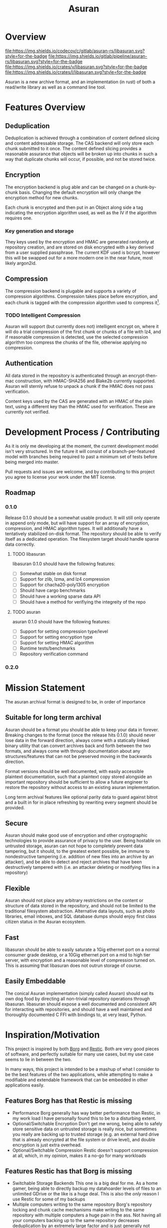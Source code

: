 
#+TITLE: Asuran
#+INFOJS_OPT: view:t toc:t ltoc:t mouse:underline buttons:0 path:http://thomasf.github.io/solarized-css/org-info.min.js
#+HTML_HEAD: <link rel="stylesheet" type="text/css" href="http://thomasf.github.io/solarized-css/solarized-dark.min.css" />
* Overview
[[https://codecov.io/gl/asuran-rs/libasuran][file:https://img.shields.io/codecov/c/gitlab/asuran-rs/libasuran.svg?style=for-the-badge]]
[[file:https://img.shields.io/gitlab/pipeline/asuran-rs/libasuran.svg?style=for-the-badge]]
[[https://crates.io/crates/libasuran][file:https://img.shields.io/crates/v/libasuran.svg?style=for-the-badge]]
[[file:https://img.shields.io/crates/l/libasuran.svg?style=for-the-badge]]

Asuran is a new archive format, and an implementation (in rust) of both a read/write library as well as a command line tool.
* Features Overview
** Deduplication
   Deduplication is achieved through a combination of content defined slicing and content
   addressable storage. The CAS backend will only store each chunk submitted to it once. The content
   defined slicing provides a reasonable assurance that objects will be broken up into chunks in
   such a way that duplicate chunks will occur, if possible, and not be stored twice.
** Encryption
   The encryption backend is plug able and can be changed on a chunk-by-chunk basis. Changing the
   default encryption will only change the encryption method for new chunks.
   
   Each chunk is encrypted and then put in an Object along side a tag indicating the encryption
   algorithm used, as well as the IV if the algorithm requires one.
*** Key generation and storage
    They keys used by the encryption and HMAC are generated randomly at repository creation, and are
    stored on disk encrypted with a key derived from a user supplied passphrase. The current KDF
    used is bcrypt, however this will be swapped out for a more modern one in the near future, most
    likely argon2id.
** Compression
   The compression backend is plugable and supports a variety of compression
   algorithms. Compression takes place before encryption, and each chunk is tagged with the
   compression algorithm used to compress it[fn:4].
*** TODO Intelligent Compression 
    Asuran will support (but currently does not) intelligent encrypt on, where it will do a trial
    compression of the first chunk or chunks of a file with lz4, and if reasonable compression is
    detected, use the selected compression algorithm too compress the chunks of the file, otherwise
    applying no compression.
** Authentication
   All data stored in the repository is authenticated through an encrypt-then-mac construction, with
   HMAC-SHA256 and Blake2b currently supported. Asuran will sternly refuse to unpack a chunk if the
   HMAC does not pass verification.

   Content keys used by the CAS are generated with an HMAC of the plain text, using a different key
   than the HMAC used for verification. These are currently not verified.
* Development Process / Contributing
  As it is only me developing at the moment, the current development model isn't very structured. In
  the future it will consist of a branch-per-featured model with branches being required to past a
  minimum set of tests before being merged into master.

  Pull requests and issues are welcome, and by contributing to this project you agree to license
  your work under the MIT license.
** Roadmap
*** 0.1.0 
    Release 0.1.0 should be a somewhat usable product. It will still only operate in append only
    mode, but will have support for an array of encryption, compression, and HMAC algorithm
    types. It will additionally have a tentatively stabilized on-disk format. The repository should
    be able to verify itself as a dedicated operation. The filesystem target should handle sparse
    data correctly.
**** TODO libasuran
     libasuran 0.1.0 should have the following features:

     - [ ] Somewhat stable on disk format
     - [ ] Support for zlib, lzma, and lz4 compression
     - [ ] Support for chacha20-poly1305 encryption
     - [ ] Should have cargo benchmarks
     - [ ] Should have a working sparse data API
     - [ ] Should have a method for verifiying the integreity of the repo
**** TODO asuran
     asuran 0.1.0 should have the following features:

     - [ ] Support for setting compression type/level
     - [ ] Support for setting encryption type
     - [ ] Support for setting HMAC algorithm
     - [ ] Runtime tests/benchmarks
     - [ ] Repository verification command
*** 0.2.0
* Mission Statement
The asuran archival format is designed to be, in order of importance
** Suitable for long term archival
Asuran should be a format you should be able to keep your data in forever. 
Breaking changes to the format (once the release hits 0.1.0) should never lose data in the forward direction, always come with a statically linked binary utility that can convert archives back and forth between the two formats, and always come with through documentation about any structures/features that can not be preserved moving in the backwards direction. 

Format versions should be well documented, with easily accessible plaintext documentation, such that a plaintext copy stored alongside an important repository should be sufficient to allow a future engineer to restore the repository without access to an existing asuran implementation.

Long term archival features like optional parity data to guard against bitrot and a built in for in place refreshing by rewriting every segment should be provided.
** Secure
Asuran should make good use of encryption and other cryptographic technologies to provide assurance of privacy to the user. Being hostable on untrusted storage, asuran can not hope to completely prevent data tampering, but it should, to the greatest extent possible, be immune to nondestructive tampering (i.e. addition of new files into an archive by an attacker), and be able to detect and reject archives that have been destructively tampered with (i.e. an attacker deleting or modifying files in a repository)
** Flexible
Asuran should not place any arbitrary restrictions on the content or structure of data stored in the repository, and should not be limited to the traditional filesystem abstraction. Alternative data layouts, such as photo libraries, email inboxes, and SQL database dumps should enjoy first class citizen status in the Asuran ecosystem.
** Fast
libasuran should be able to easily saturate a 1Gig ethernet port on a normal consumer grade desktop, or a 10Gig ethernet port on a mid to high tier server, with encryption and a reasonable level of compression turned on. This is assuming that libasuran does not outrun storage of course.
** Easily Embeddable
The conical Asuran implementation (simply called Asuran) should eat its own dog food by directing all non-trivial repository operations through libasuran. libasuran should expose a well documented and consistent API for interacting with repositories, and should have a well maintained and thoroughly documented C FFI with bindings to, at very least, Python.
* Inspiration/Motivation
  This project is inspired by both [[https://borgbackup.readthedocs.io/en/stable/][Borg]] and [[https://restic.net/][Restic]]. Both are very good pieces of software, and
  perfectly suitable for many use cases, but my use case seems to lie in between the two.

  In many ways, this project is intended to be a mashup of what I consider to be the best features
  of the two applications, while attempting to make a modifiable and extendable framework that can
  be embedded in other applications easily. 
** Features Borg has that Restic is missing
   - Performance
     Borg generally has way better performance than Restic, in my work load I have personally found
     this to be to a disturbing extent.
   - Optional/Switchable Encryption
     Don't get me wrong, being able to safely store sensitive data on untrusted storage is really
     nice, but sometimes you really are backing up to trusted storage (e.g. an external hard drive
     that is already encrypted at the file system or drive level), and double encryption is just
     extra overhead.
   - Optional/Switchable Compression
     Restic doesn't support compression at all, which, in my opinion, makes it a no-go for many
     workloads
** Features Restic has that Borg is missing
   - Switchable Storage Backends
     This one is a big deal for me. As a home gamer, being able to directly backup my datahoarder
     levels of files to an unlimited GDrive or the like is a huge deal. This is also the /only/
     reason I use Restic for some of my backups
   - Multiple computers writing to the same repository
     Borg's repository locking and chunk cache mechanisms make writing to the same repository with
     multiple computers a huge pain in the ass. Not having all your computers backing up to the same
     repository decreases deduplication by an extremely large factor and is just generally not good.
** Features I want that neither has
   - Tar import and export

   This isn't entirely true, borg has tar export and is working on tar import, but it lacks one feature that is critical to my workflow, reproducing the same tar file. My work flow involves a  program that produces backups as tar files, and when restoring them looks for a special file that must be the first in the tar. I would like the ability to import and export tars and keep the metadata of the tar the same, while still being able to take the tar apart and deduplicate the individual files within it, and use the compression defined by the repository.
   - Good multithreading

     While borg is python based and doesn't really used threads, restic has multithreading, but in my opinion, doesn't use it well
** Comparison with [[https://github.com/dpc/rdedup][rdedup]]
   rdedup is a very good tool, but falls sort in several areas for me. 

   - No built in directory traversal
     
     rdedup depends on external tools like tar to make backups. In my experience this makes for a
     poor deduplication rate compared to borg in my workflow.

   - No current support for cloud backends
     
     This one is almost cheating because asuran does not currently have support for cloud backends,
     but asuran was designed from the ground up to be storage-agnostic.

   - No intelligent chunking

     rdedup has good support for choosing from a few good content defined slicers, but lacks the
     framework for intelligent slicing of known data types, such as disk images that can be sliced
     blockwise, or intelligent picking apart of backups emitted by other applications in a way to
     maximize deduplication.

   - Little/no integration support

     This complaint also somewhat applies to borg and restic, but to a lesser extent. libasuran is
     designed to be called into from other applications, such as a carbonite style automatic backup
     utility, allowing the easy creation of end user friendly applications that support the full
     suite of asuran features.
* Links
 * [[https://www.asuran.rs/][Project Website]]
 * [[https://matrix.to/#/!gfTQMJBreSJoPEkEeI:matrix.org?via=matrix.org&via=t2bot.io][Asuran Matrix Chatroom]]
* Footnotes

[fn:4] The compression level used is also included in this tag, regardless of if it is needed or not.

[fn:3] A name can be any arbitrary string, and does not need to be unique.

[fn:2] Currently 250 segments per folder by default

[fn:1] Currently 250kB by default
